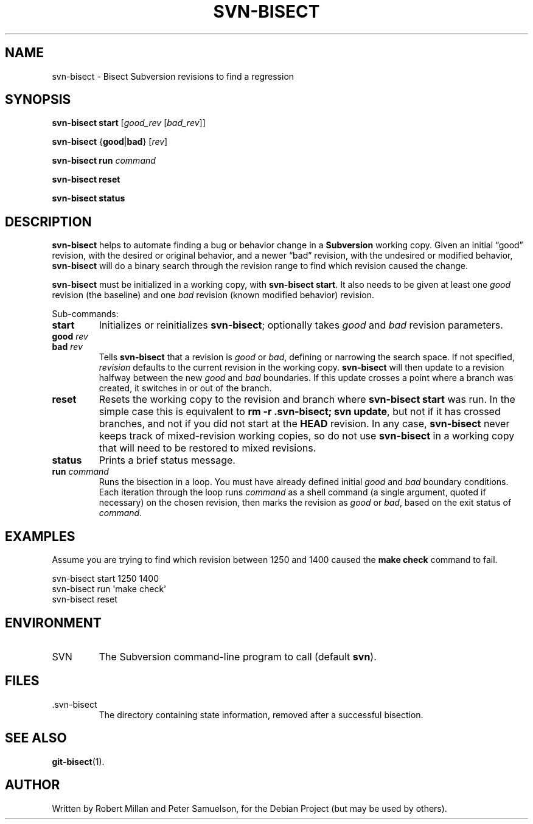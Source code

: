 .\" svn-bisect.1
.\" Copyright 2009 by Peter Samuelson
.\" Permission is granted to everyone to use and distribute this work,
.\" without limitation, modified or unmodified, in any way, for any purpose.
.TH SVN-BISECT 1 "2009-10-22"
.\"
.SH NAME
svn\-bisect \- Bisect Subversion revisions to find a regression
.\"
.SH SYNOPSIS
.B svn\-bisect start
.RI [ good_rev " [" bad_rev ]]
.PP
.BR svn\-bisect " {" good | bad "} "
.RI [ rev ]
.PP
.B svn\-bisect run
.I command
.PP
.B svn\-bisect reset
.PP
.B svn\-bisect status
.\"
.SH DESCRIPTION
.B svn\-bisect
helps to automate finding a bug or behavior change in a
.B Subversion
working copy.  Given an initial \(lqgood\(rq revision, with the desired
or original behavior, and a newer \(lqbad\(rq revision, with the
undesired or modified behavior,
.B svn\-bisect
will do a binary search through the revision range to find which
revision caused the change.
.PP
.B svn\-bisect
must be initialized in a working copy, with
.BR "svn\-bisect start" .
It also needs to be given at least one
.IR good
revision (the baseline) and one
.I bad
revision (known modified behavior) revision.
.PP
Sub-commands:
.TP
.B start
Initializes or reinitializes
.BR svn\-bisect ;
optionally takes
.IR good " and " bad
revision parameters.
.TP
.BI good " rev"
.TP
.BI bad " rev"
Tells
.B svn\-bisect
that a revision is
.IR good " or " bad ,
defining or narrowing the search space.  If not specified,
.I revision
defaults to the current revision in the working copy.
.B svn\-bisect
will then update to a revision halfway between the new
.IR good " and " bad
boundaries.  If this update crosses a point where a branch was created,
it switches in or out of the branch.
.TP
.B reset
Resets the working copy to the revision and branch where
.B svn\-bisect start
was run.  In the simple case this is equivalent to
.BR "rm -r .svn-bisect; svn update" ,
but not if it has crossed branches, and not if you did not start at the
.B HEAD
revision.  In any case,
.B svn\-bisect
never keeps track of mixed-revision working copies, so do not use
.B svn\-bisect
in a working copy that will need to be restored to mixed revisions.
.TP
.B status
Prints a brief status message.
.TP
.BI run " command"
Runs the bisection in a loop.  You must have already defined initial
.IR good " and " bad
boundary conditions.  Each iteration through the loop runs
.I command
as a shell command (a single argument, quoted if necessary) on the
chosen revision, then marks the revision as
.IR good " or " bad ,
based on the exit status of
.IR command .
.\"
.SH EXAMPLES
Assume you are trying to find which revision between 1250 and 1400
caused the
.B make check
command to fail.
.PP
    svn\-bisect start 1250 1400
    svn\-bisect run \(aqmake check\(aq
    svn\-bisect reset
.\"
.SH ENVIRONMENT
.IP SVN
The Subversion command-line program to call (default
.BR svn ).
.SH FILES
.IP \.svn\-bisect
The directory containing state information, removed after a successful
bisection.
.\"
.SH "SEE ALSO"
.BR git\-bisect (1).
.\"
.SH AUTHOR
.\" <rmh@aybabtu.com>, <peter@p12n.org>
Written by Robert Millan and Peter Samuelson, for the Debian Project
(but may be used by others).
